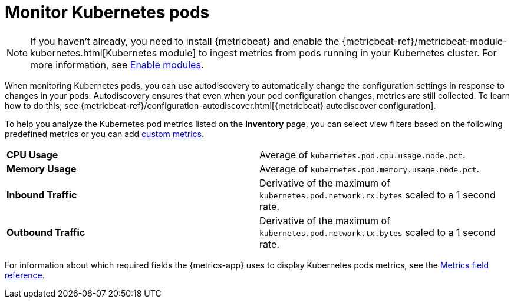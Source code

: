 [[monitor-kubernetes]]
= Monitor Kubernetes pods

[NOTE]
=====
If you haven't already, you need to install {metricbeat} and enable the
{metricbeat-ref}/metricbeat-module-kubernetes.html[Kubernetes module] to ingest metrics
from pods running in your Kubernetes cluster. For more information,
see <<enable-metrics-modules,Enable modules>>.
=====

When monitoring Kubernetes pods, you can use autodiscovery to automatically change the configuration settings in response to changes in your pods.
Autodiscovery ensures that even when your pod configuration changes, metrics are still collected.
To learn how to do this, see {metricbeat-ref}/configuration-autodiscover.html[{metricbeat} autodiscover configuration].

To help you analyze the Kubernetes pod metrics listed on the *Inventory* page, you can select view filters based on the following
predefined metrics or you can add <<custom-metrics,custom metrics>>.

|=== 

| *CPU Usage* | Average of `kubernetes.pod.cpu.usage.node.pct`. 

| *Memory Usage* | Average of `kubernetes.pod.memory.usage.node.pct`.

| *Inbound Traffic* | Derivative of the maximum of `kubernetes.pod.network.rx.bytes` scaled to a 1 second rate.

| *Outbound Traffic* | Derivative of the maximum of `kubernetes.pod.network.tx.bytes` scaled to a 1 second rate.

|=== 

For information about which required fields the {metrics-app} uses to display Kubernetes pods metrics, see the
<<metrics-app-fields,Metrics field reference>>.